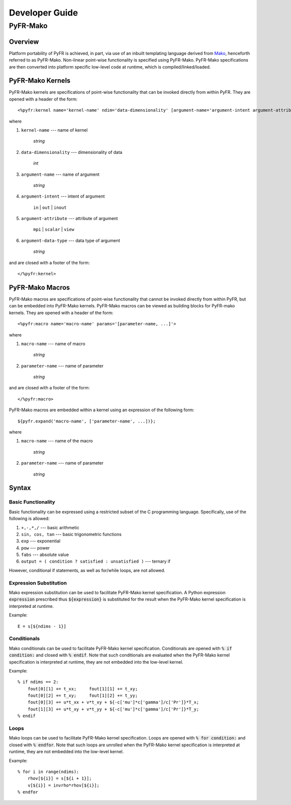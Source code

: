 .. highlightlang:: python

***************
Developer Guide
***************

=========
PyFR-Mako
=========

Overview
--------

Platform portability of PyFR is achieved, in part, via use of an
inbuilt templating language derived from `Mako
<http://www.makotemplates.org/>`_, henceforth referred to as PyFR-Mako.
Non-linear point-wise functionality is specified using PyFR-Mako.
PyFR-Mako specifications are then converted into platform specific
low-level code at runtime, which is compiled/linked/loaded.

PyFR-Mako Kernels
-----------------

PyFR-Mako kernels are specifications of point-wise functionality that
can be invoked directly from within PyFR. They are opened with a header
of the form::

    <%pyfr:kernel name='kernel-name' ndim='data-dimensionality' [argument-name='argument-intent argument-attribute argument-data-type' ...]>
                      
where 

1. ``kernel-name`` --- name of kernel

    *string*
    
2. ``data-dimensionality`` --- dimensionality of data

    *int*
    
3. ``argument-name`` --- name of argument

    *string*
    
4. ``argument-intent`` --- intent of argument

    ``in`` | ``out`` | ``inout``
    
5. ``argument-attribute`` --- attribute of argument

    ``mpi`` | ``scalar`` | ``view``
        
6. ``argument-data-type`` --- data type of argument

    *string*
    
and are closed with a footer of the form::

     </%pyfr:kernel>

PyFR-Mako Macros
----------------

PyFR-Mako macros are specifications of point-wise functionality that
cannot be invoked directly from within PyFR, but can be embedded into
PyFR-Mako kernels. PyFR-Mako macros can be viewed as building blocks
for PyFR-mako kernels. They are opened with a header of the form::

    <%pyfr:macro name='macro-name' params='[parameter-name, ...]'>
                      
where

1. ``macro-name`` --- name of macro

    *string*
    
2. ``parameter-name`` --- name of parameter

    *string*
    
and are closed with a footer of the form::

    </%pyfr:macro>
    
PyFR-Mako macros are embedded within a kernel using an expression of
the following form::

    ${pyfr.expand('macro-name', ['parameter-name', ...])};
    
where

1. ``macro-name`` --- name of the macro

    *string*
    
2. ``parameter-name`` --- name of parameter

    *string*    
      
Syntax
------

Basic Functionality
^^^^^^^^^^^^^^^^^^^

Basic functionality can be expressed using a restricted subset of the C
programming language. Specifically, use of the following is allowed:

1. ``+,-,*,/`` --- basic arithmetic

2. ``sin, cos, tan`` --- basic trigonometric functions

3. ``exp`` --- exponential

4. ``pow`` --- power

5. ``fabs`` --- absolute value

6. ``output = ( condition ? satisfied : unsatisfied )`` --- ternary if

However, conditional if statements, as well as for/while loops, are
not allowed.

Expression Substitution
^^^^^^^^^^^^^^^^^^^^^^^

Mako expression substitution can be used to facilitate PyFR-Mako kernel
specification. A Python expression :code:`expression` prescribed thus
:code:`${expression}` is substituted for the result when the PyFR-Mako
kernel specification is interpreted at runtime.

Example::

        E = s[${ndims - 1}]

Conditionals
^^^^^^^^^^^^

Mako conditionals can be used to facilitate PyFR-Mako kernel
specification. Conditionals are opened with :code:`% if condition:` and
closed with :code:`% endif`. Note that such conditionals are evaluated
when the PyFR-Mako kernel specification is interpreted at runtime, they
are not embedded into the low-level kernel.

Example::

        % if ndims == 2:
            fout[0][1] += t_xx;     fout[1][1] += t_xy;
            fout[0][2] += t_xy;     fout[1][2] += t_yy;
            fout[0][3] += u*t_xx + v*t_xy + ${-c['mu']*c['gamma']/c['Pr']}*T_x;
            fout[1][3] += u*t_xy + v*t_yy + ${-c['mu']*c['gamma']/c['Pr']}*T_y;
        % endif
     
Loops
^^^^^

Mako loops can be used to facilitate PyFR-Mako kernel specification.
Loops are opened with :code:`% for condition:` and closed with :code:`%
endfor`. Note that such loops are unrolled when the PyFR-Mako kernel
specification is interpreted at runtime, they are not embedded into the
low-level kernel.

Example::

        % for i in range(ndims):
            rhov[${i}] = s[${i + 1}];
            v[${i}] = invrho*rhov[${i}];
        % endfor
